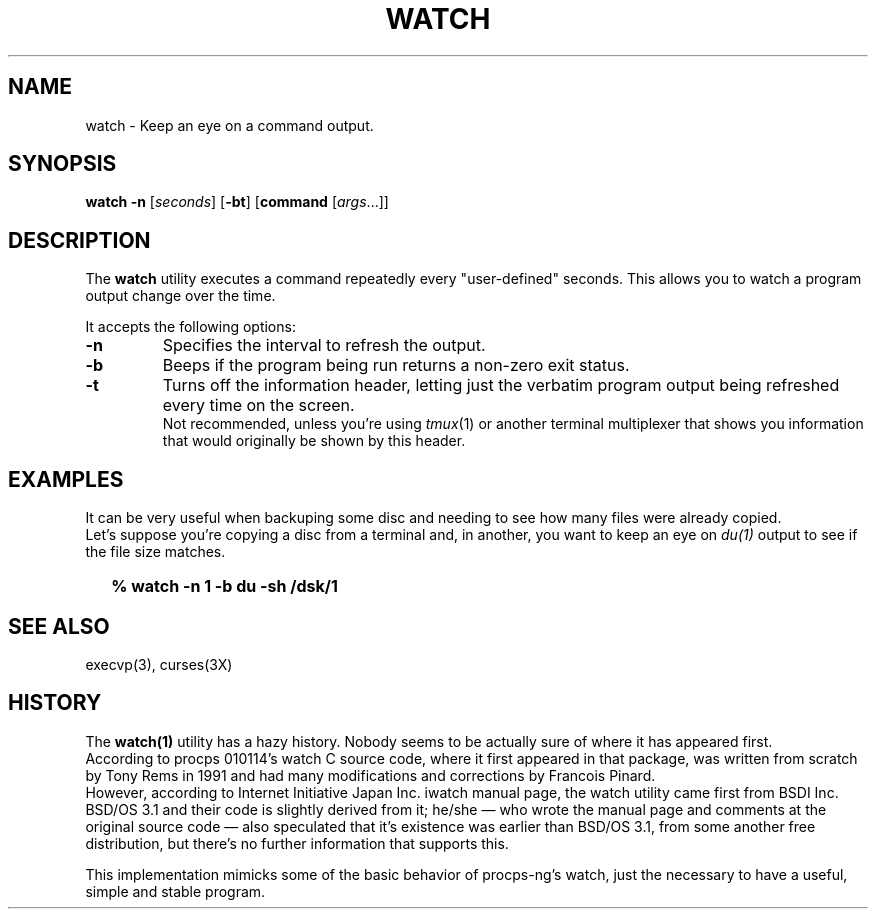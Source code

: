 .\"
.\" Copyright (c) 2023 Luiz Antônio Rangel
.\"
.\" SPDX-Licence-Identifier: Zlib
.\"
.TH WATCH 1 "06/14/23" "Heirloom Toolchest" "User Commands"
.SH NAME
watch \- Keep an eye on a command output.
.SH SYNOPSIS
\fBwatch\fR \fB\-n\fR [\fIseconds\fR] [\fB\-bt\fR] [\fBcommand\fR [\fIargs\fR...]]
.SH DESCRIPTION
The
.B watch 
utility executes a command repeatedly every "user-defined" seconds.
This allows you to watch a program output change over the time.
.PP
It accepts the following options:
.TP
.B \-n
Specifies the interval to refresh the output.
.TP
.B \-b
Beeps if the program being run returns a non-zero exit status.
.TP
.B \-t
Turns off the information header, letting just the verbatim program
output being refreshed every time on the screen.
.br
Not recommended, unless you're using \fItmux\fR(1) or another terminal multiplexer
that shows you information that would originally be shown by this header.
.SH EXAMPLES
It can be very useful when backuping some disc and needing to see how many files
were already copied.
.br
Let's suppose you're copying a disc from a terminal and, in another, you want to
keep an eye on \fIdu(1)\fR output to see if the file size matches.
.IP \& 2
.BI "% watch -n 1 -b du -sh /dsk/1"
.LP
.SH "SEE ALSO"
execvp(3),
curses(3X)
.SH HISTORY
The
.B watch(1)
utility has a hazy history.
Nobody seems to be actually sure of where it has appeared
first.
.br
According to procps 010114's watch C source code, where it
first appeared in that package, was written from scratch by
Tony Rems in 1991 and had many modifications and corrections
by Francois Pinard.
.br
However, according to Internet Initiative Japan Inc. iwatch
manual page, the watch utility came first from BSDI Inc. BSD/OS 3.1
and their code is slightly derived from it; he/she \(em who wrote the
manual page and comments at the original source code \(em also
speculated that it's existence was earlier than BSD/OS 3.1, from some
another free distribution, but there's no further information that
supports this.
.PP
This implementation mimicks some of the basic behavior of procps-ng's
watch, just the necessary to have a useful, simple and stable program.
